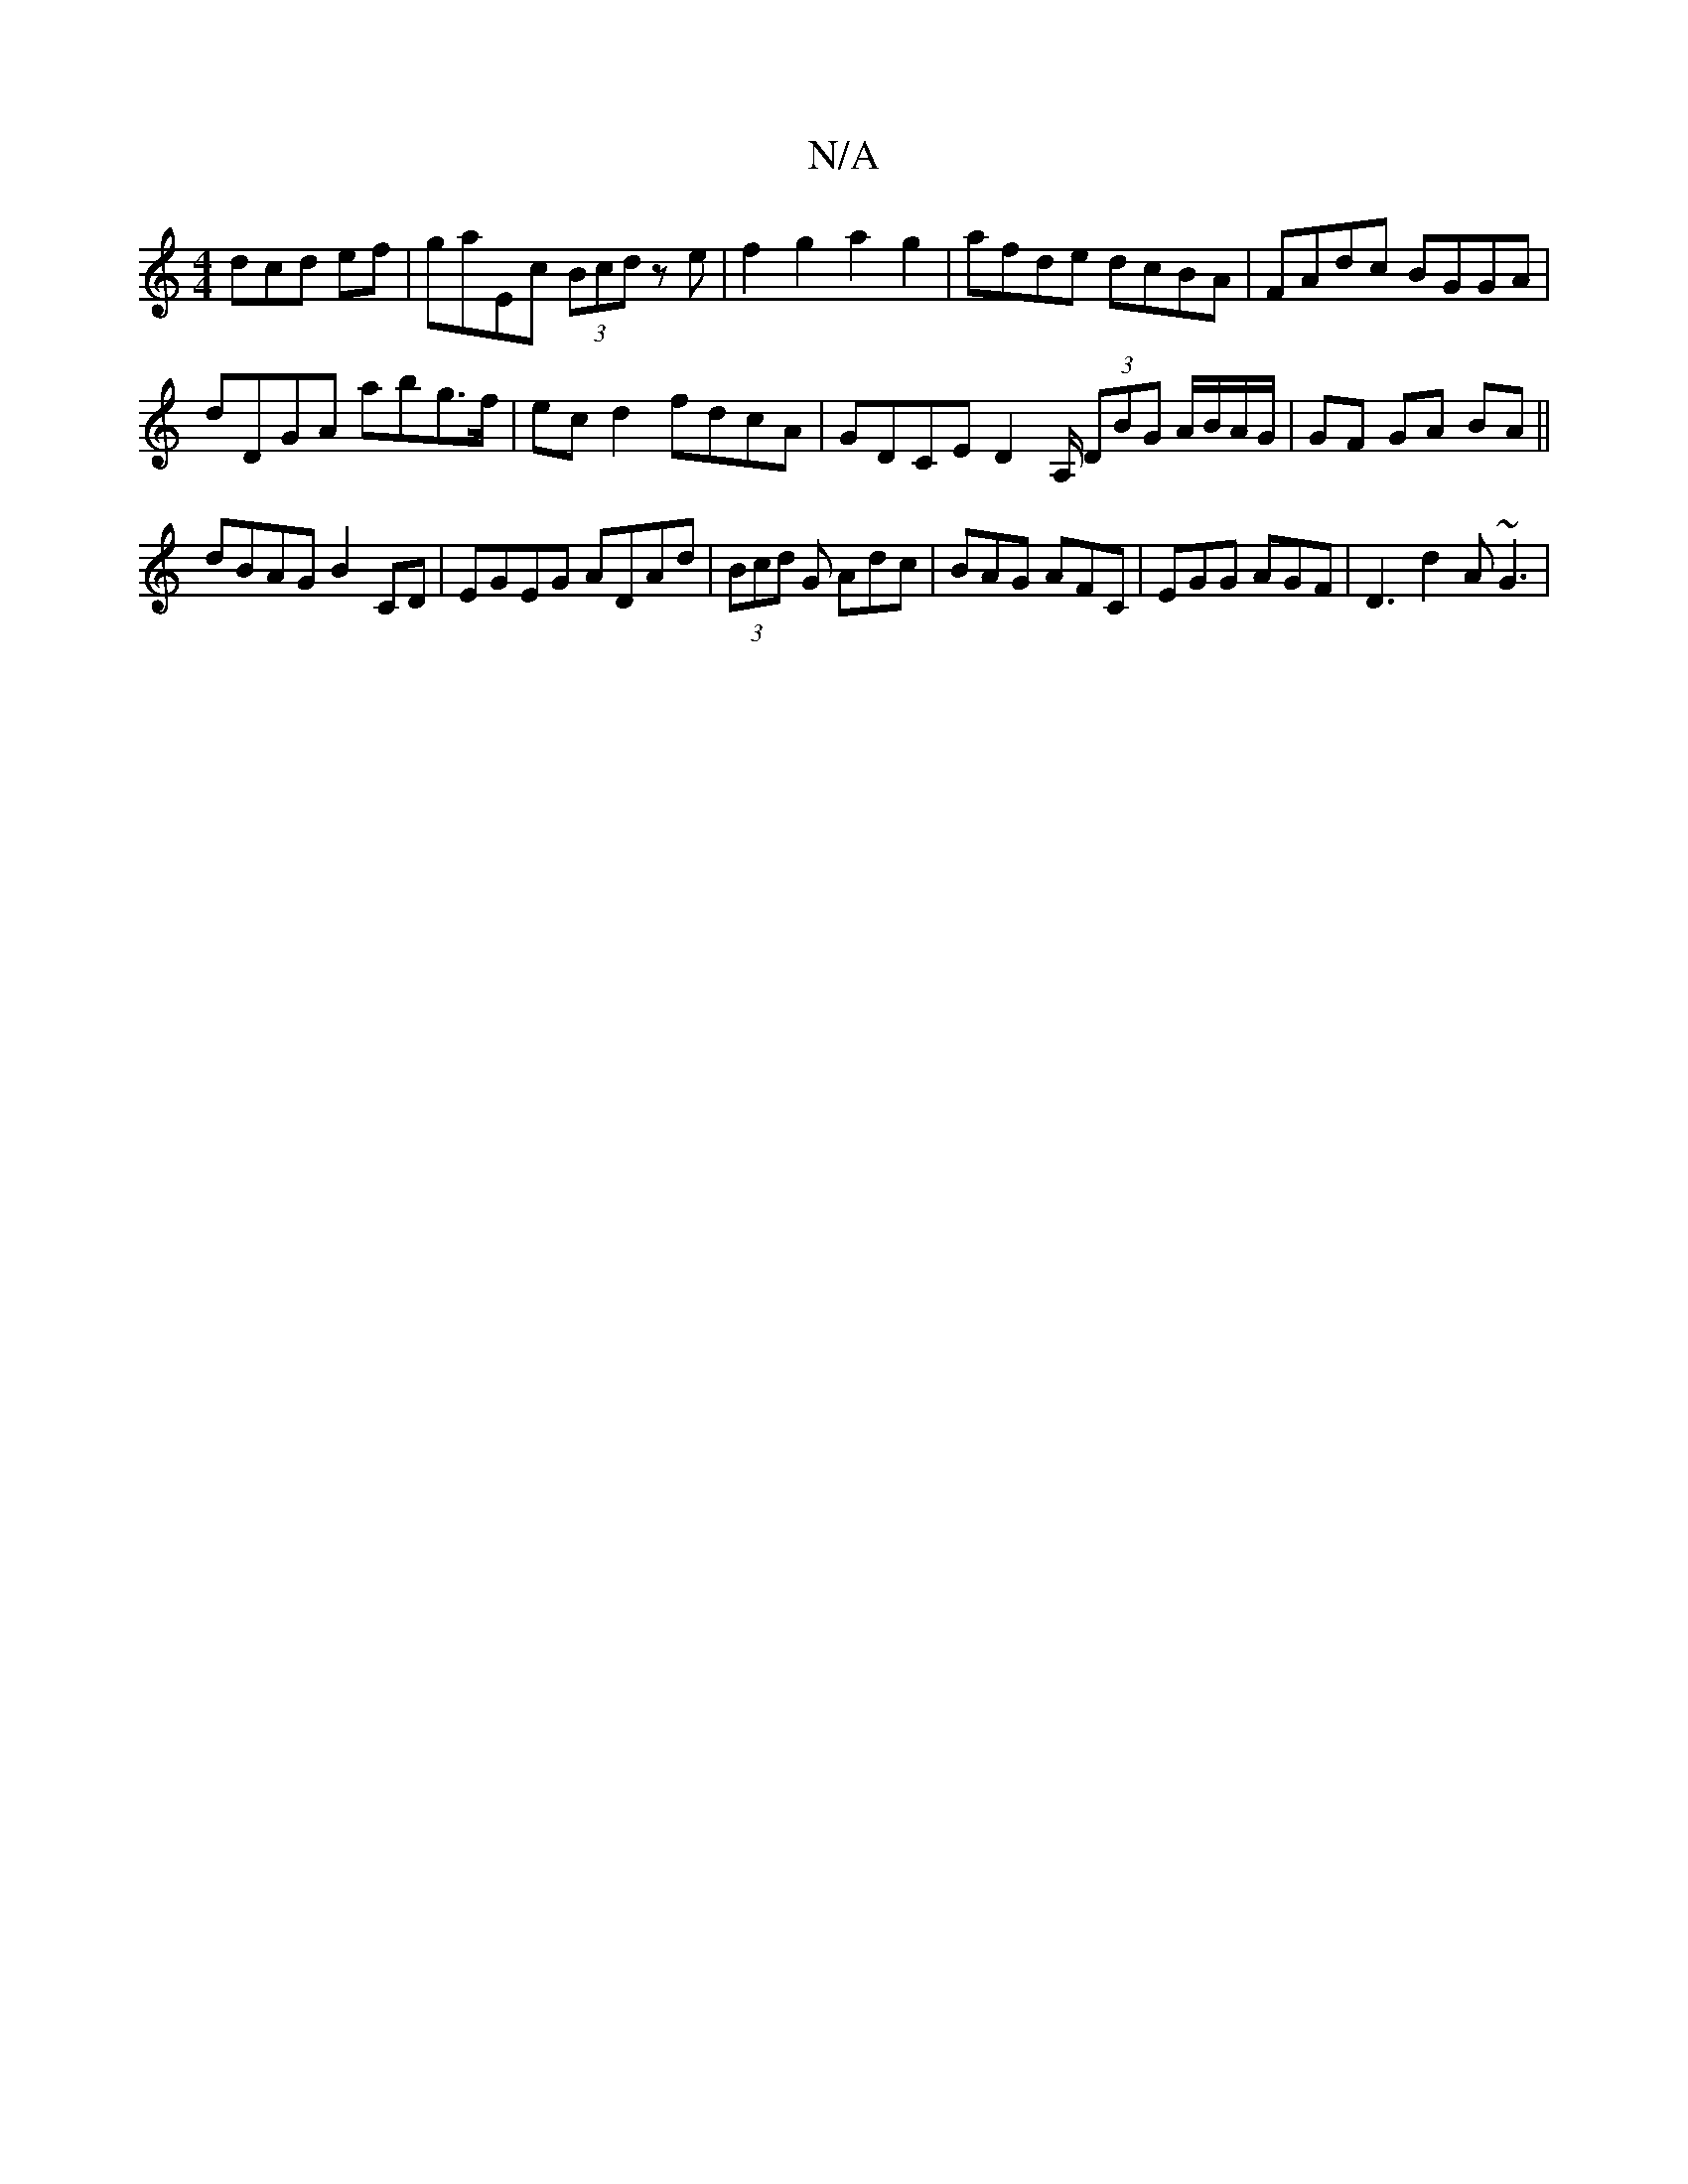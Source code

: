 X:1
T:N/A
M:4/4
R:N/A
K:Cmajor
3dcd ef|gaEc (3Bcd z e |f2 g2 a2 g2 | afde dcBA | FAdc BGGA |
dDGA abg>f | ec d2 fdcA | GDCE D2A,/ (3DBG A/B/A/G/ | GF GA BA ||
dBAG B2 CD | EGEG ADAd | (3Bcd G Adc | BAG AFC | EGG AGF | D3 d2A ~G3 | 